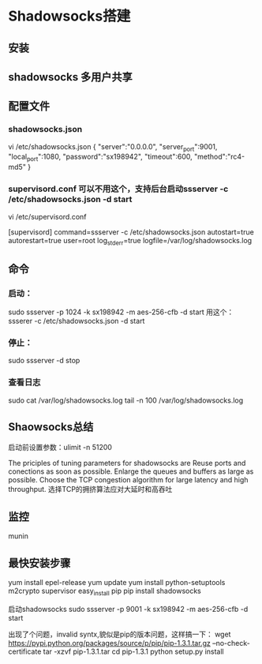 * Shadowsocks搭建
** 安装

** shadowsocks 多用户共享

** 配置文件
*** shadowsocks.json
    vi /etc/shadowsocks.json
    {
    "server":"0.0.0.0",
    "server_port":9001,
    "local_port":1080,
    "password":"sx198942",
    "timeout":600,
    "method":"rc4-md5"
    }
*** supervisord.conf 可以不用这个，支持后台启动ssserver -c /etc/shadowsocks.json -d start
    vi /etc/supervisord.conf

    [supervisord]
    command=ssserver -c /etc/shadowsocks.json
    autostart=true
    autorestart=true
    user=root
    log_stderr=true
    logfile=/var/log/shadowsocks.log

** 命令
*** 启动：
    sudo ssserver -p 1024 -k sx198942 -m aes-256-cfb -d start
    用这个：
    ssserer -c /etc/shadowsocks.json -d start
*** 停止：
    sudo ssserver -d stop
*** 查看日志
    sudo cat /var/log/shadowsocks.log
    tail -n 100 /var/log/shadowsocks.log

** Shaowsocks总结
启动前设置参数：ulimit -n 51200

The priciples of tuning parameters for shadowsocks are
Reuse ports and conections as soon as possible.
Enlarge the queues and buffers as large as possible.
Choose the TCP congestion algorithm for large latency and high throughput.
选择TCP的拥挤算法应对大延时和高吞吐

** 监控
   munin

** 最快安装步骤
   yum install epel-release
   yum update
   yum install python-setuptools m2crypto supervisor
   easy_install pip
   pip install shadowsocks

启动shadowsocks
sudo ssserver -p 9001 -k sx198942 -m aes-256-cfb  -d start

出现了个问题，invalid syntx,貌似是pip的版本问题，这样搞一下：
wget https://pypi.python.org/packages/source/p/pip/pip-1.3.1.tar.gz --no-check-certificate
tar -xzvf pip-1.3.1.tar
cd pip-1.3.1
python setup.py install
